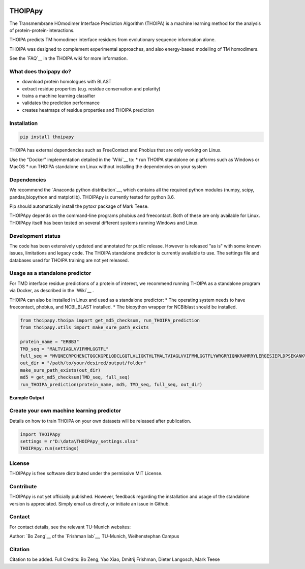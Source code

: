 .. image:: https://raw.githubusercontent.com/bojigu/thoipapy/master/thoipapy/docs/THOIPApy_logo.png

THOIPApy
========

The Transmembrane HOmodimer Interface Prediction Algorithm (THOIPA) is a machine learning method for the analysis of protein-protein-interactions.

THOIPA predicts TM homodimer interface residues from evolutionary sequence information alone.

THOIPA was designed to complement experimental approaches, and also energy-based modelling of TM homodimers.

See the `FAQ`__ in the THOIPA wiki for more information.

.. _FAQ: https://github.com/bojigu/thoipapy/wiki/What-is-THOIPA%3F
__ FAQ_

What does thoipapy do?
----------------------

* download protein homologues with BLAST
* extract residue properties (e.g. residue conservation and polarity)
* trains a machine learning classifier
* validates the prediction performance
* creates heatmaps of residue properties and THOIPA prediction


Installation
------------
.. code:: python

    pip install thoipapy

THOIPA has external dependencies such as FreeContact and Phobius that are only working on Linux.

Use the "Docker" implementation detailed in the `Wiki`__ to:
* run THOIPA standalone on platforms such as Windows or MacOS
* run THOIPA standalone on Linux without installing the dependencies on your system

.. _Wiki: https://github.com/bojigu/thoipapy/wiki
__ Wiki_


Dependencies
------------

We recommend the `Anaconda python distribution`__, which contains all the required python modules (numpy, scipy, pandas,biopython and matplotlib). THOIPApy is currently tested for python 3.6.

Pip should automatically install the pytoxr package of Mark Teese.

.. _AnacondaLink: https://www.continuum.io/downloads
__ AnacondaLink_

THOIPApy depends on the command-line programs phobius and freecontact.
Both of these are only available for Linux. THOIPApy itself has been tested on several different systems running Windows and Linux.

Development status
------------------

The code has been extensively updated and annotated for public release. However is released "as is" with some known issues, limitations and legacy code.
The THOIPA standalone predictor is currently available to use. The settings file and databases used for THOIPA training are not yet released.

Usage as a standalone predictor
-------------------------------

For TMD interface residue predictions of a protein of interest, we recommend running THOIPA as a standalone program via Docker, as described in the `Wiki`__ .

.. _Wiki: https://github.com/bojigu/thoipapy/wiki
__ Wiki_

THOIPA can also be installed in Linux and used as a standalone predictor:
* The operating system needs to have freecontact, phobius, and NCBI_BLAST installed.
* The biopython wrapper for NCBIblast should be installed.

.. code:: python

    from thoipapy.thoipa import get_md5_checksum, run_THOIPA_prediction
    from thoipapy.utils import make_sure_path_exists

    protein_name = "ERBB3"
    TMD_seq = "MALTVIAGLVVIFMMLGGTFL"
    full_seq = "MVQNECRPCHENCTQGCKGPELQDCLGQTLVLIGKTHLTMALTVIAGLVVIFMMLGGTFLYWRGRRIQNKRAMRRYLERGESIEPLDPSEKANKVLA"
    out_dir = "/path/to/your/desired/output/folder"
    make_sure_path_exists(out_dir)
    md5 = get_md5_checksum(TMD_seq, full_seq)
    run_THOIPA_prediction(protein_name, md5, TMD_seq, full_seq, out_dir)

**Example Output**

.. image:: https://raw.githubusercontent.com/bojigu/thoipapy/master/thoipapy/docs/standalone_heatmap_example.png

Create your own machine learning predictor
------------------------------------------

Details on how to train THOIPA on your own datasets will be released after publication.

.. code:: python

    import THOIPApy
    settings = r"D:\data\THOIPApy_settings.xlsx"
    THOIPApy.run(settings)

License
-------

THOIPApy is free software distributed under the permissive MIT License.


Contribute
-------------

THOIPApy is not yet officially published. However, feedback regarding the installation and usage of the standalone version is appreciated. Simply email us directly, or initiate an issue in Github.


Contact
-------

For contact details, see the relevant TU-Munich websites:

Author: `Bo Zeng`__  of the `Frishman lab`__, TU-Munich, Weihenstephan Campus


.. _BoWebsite: http://frishman.wzw.tum.de/index.php?id=50
.. _FrishmanWebsite: http://frishman.wzw.tum.de/index.php?id=2
.. _MarkWebsite: http://cbp.wzw.tum.de/index.php?id=49&L=1
.. _LangoschWebsite: http://cbp.wzw.tum.de/index.php?id=10
__ BoWebsite_
__ FrishmanWebsite_
__ MarkWebsite_
__ LangoschWebsite_


Citation
--------

Citation to be added.
Full Credits: Bo Zeng, Yao Xiao, Dmitrij Frishman, Dieter Langosch, Mark Teese

